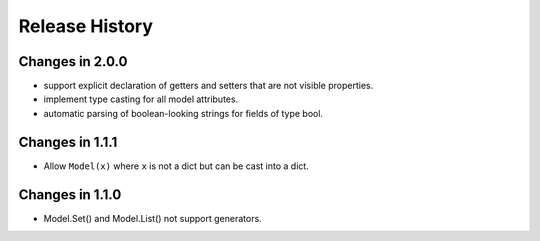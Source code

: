 .. _changelog:

Release History
---------------


Changes in 2.0.0
~~~~~~~~~~~~~~~~~

- support explicit declaration of getters and setters that are not
  visible properties.

- implement type casting for all model attributes.

- automatic parsing of boolean-looking strings for fields of type
  bool.

Changes in 1.1.1
~~~~~~~~~~~~~~~~~

- Allow ``Model(x)`` where ``x`` is not a dict but can be cast into a dict.

Changes in 1.1.0
~~~~~~~~~~~~~~~~~

- Model.Set() and Model.List() not support generators.

